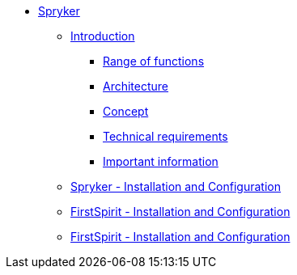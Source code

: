 * xref:spryker::index.adoc[Spryker]
** xref:spryker::EN/introduction/introduction.adoc[Introduction]
*** xref:spryker::EN/introduction/functions.adoc[Range of functions]
*** xref:spryker::EN/introduction/architecture.adoc[Architecture]
*** xref:spryker::EN/introduction/concept.adoc[Concept]
*** xref:spryker::EN/introduction/requirements.adoc[Technical requirements]
*** xref:spryker::EN/introduction/important-information.adoc[Important information]
** xref:spryker::EN/spryker-installation/spryker-installation.adoc[Spryker - Installation and Configuration]
** xref:spryker::EN/fs-installation/fs-installation.adoc[FirstSpirit - Installation and Configuration]
** xref:spryker::EN/referenceproject/freferenceproject.adoc[FirstSpirit - Installation and Configuration]


// include::partial$navigation.adoc
